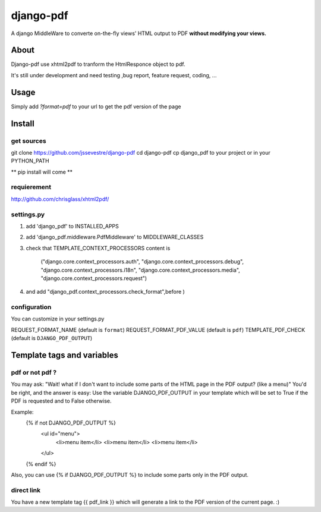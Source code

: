 ==========
django-pdf
==========

A django MiddleWare to converte on-the-fly views' HTML output to PDF 
**without modifying your views.**

-----
About
-----

Django-pdf use xhtml2pdf to tranform the HtmlResponce object to pdf.

It's still under development and need testing ,bug report, feature request, coding, ...

-----
Usage
-----

Simply add `?format=pdf` to your url to get the pdf version of the page

------------
Install
------------

get sources
-----------

git clone https://github.com/jssevestre/django-pdf
cd django-pdf
cp django_pdf to your project or in your PYTHON_PATH

** pip install will come **

requierement
------------

http://github.com/chrisglass/xhtml2pdf/

settings.py
-----------

1. add 'django_pdf' to INSTALLED_APPS

2. add 'django_pdf.middleware.PdfMiddleware' to MIDDLEWARE_CLASSES 

3. check that TEMPLATE_CONTEXT_PROCESSORS content is
   
        ("django.core.context_processors.auth",
        "django.core.context_processors.debug",
        "django.core.context_processors.i18n",
        "django.core.context_processors.media",
        "django.core.context_processors.request")

4. and add  "django_pdf.context_processors.check_format",before )


configuration
-------------

You can customize in your settings.py

REQUEST_FORMAT_NAME (default is ``format``)
REQUEST_FORMAT_PDF_VALUE (default is ``pdf``)
TEMPLATE_PDF_CHECK (default is ``DJANGO_PDF_OUTPUT``)


---------------------------
Template tags and variables
---------------------------

pdf or not pdf ?
----------------

You may ask: "Wait! what if I don't want to include some parts of the HTML page in the PDF output? (like a menu)" 
You'd be right, and the answer is easy:
Use the variable DJANGO_PDF_OUTPUT in your template which will be set to True if
the PDF is requested and to False otherwise.

Example:
    {% if not DJANGO_PDF_OUTPUT %}
        <ul id="menu">
            <li>menu item</li>
            <li>menu item</li>
            <li>menu item</li>
        </ul>
    {% endif %}

Also, you can use {% if DJANGO_PDF_OUTPUT %} to include some parts only in the PDF output.


direct link
-----------

You have a new template tag {{ pdf_link }} which will generate a link to the PDF version of the current page. :)

